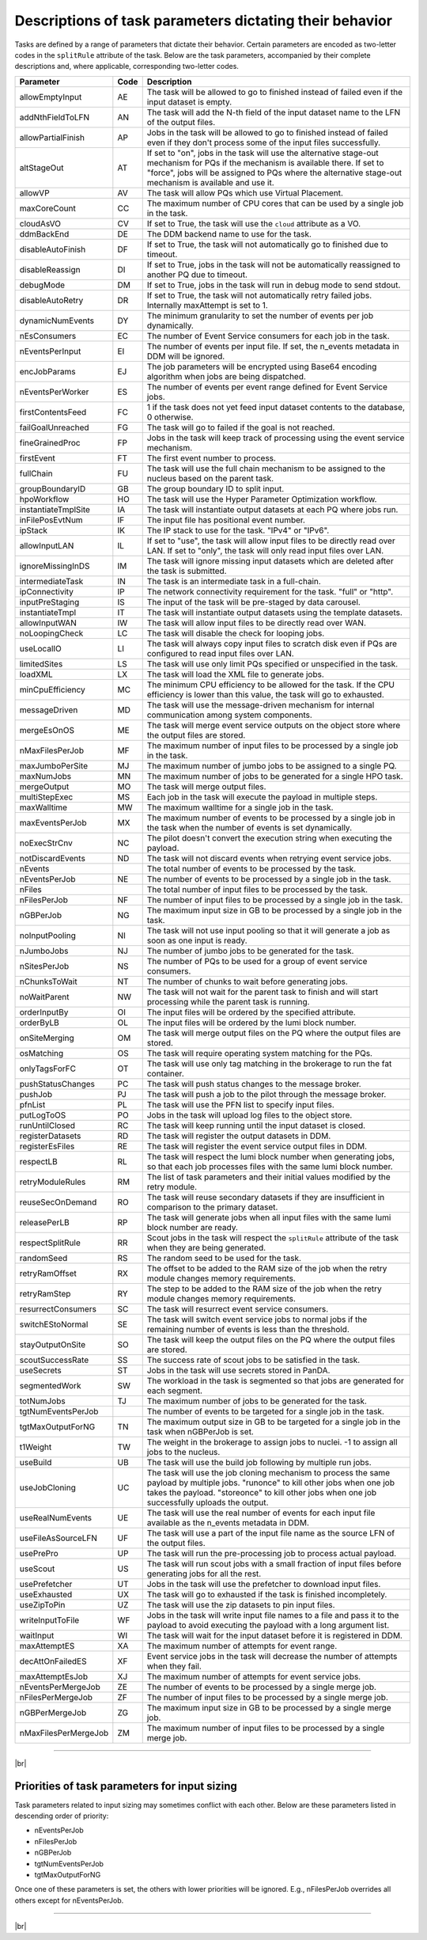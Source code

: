 =========================================================
Descriptions of task parameters dictating their behavior
=========================================================

Tasks are defined by a range of parameters that dictate their behavior. Certain parameters are encoded as two-letter codes
in the ``splitRule`` attribute of the task. Below are the task parameters, accompanied by their complete descriptions and,
where applicable, corresponding two-letter codes.

.. list-table::
   :header-rows: 1

   * - Parameter
     - Code
     - Description

   * - allowEmptyInput
     - AE
     - The task will be allowed to go to finished instead of failed even if the input dataset is empty.

   * - addNthFieldToLFN
     - AN
     - The task will add the N-th field of the input dataset name to the LFN of the output files.

   * - allowPartialFinish
     - AP
     - Jobs in the task will be allowed to go to finished instead of failed even if they don't process some of the input files successfully.

   * - altStageOut
     - AT
     - If set to "on", jobs in the task will use the alternative stage-out mechanism for PQs if the mechanism is available there. If set to "force", jobs will be assigned to PQs where the alternative stage-out mechanism is available and use it.

   * - allowVP
     - AV
     - The task will allow PQs which use Virtual Placement.

   * - maxCoreCount
     - CC
     - The maximum number of CPU cores that can be used by a single job in the task.

   * - cloudAsVO
     - CV
     - If set to True, the task will use the ``cloud`` attribute as a VO.

   * - ddmBackEnd
     - DE
     - The DDM backend name to use for the task.

   * - disableAutoFinish
     - DF
     - If set to True, the task will not automatically go to finished due to timeout.

   * - disableReassign
     - DI
     - If set to True, jobs in the task will not be automatically reassigned to another PQ due to timeout.

   * - debugMode
     - DM
     - If set to True, jobs in the task will run in debug mode to send stdout.

   * - disableAutoRetry
     - DR
     - If set to True, the task will not automatically retry failed jobs. Internally maxAttempt is set to 1.

   * - dynamicNumEvents
     - DY
     - The minimum granularity to set the number of events per job dynamically.

   * - nEsConsumers
     - EC
     - The number of Event Service consumers for each job in the task.

   * - nEventsPerInput
     - EI
     - The number of events per input file. If set, the n_events metadata in DDM will be ignored.

   * - encJobParams
     - EJ
     - The job parameters will be encrypted using Base64 encoding algorithm when jobs are being dispatched.

   * - nEventsPerWorker
     - ES
     - The number of events per event range defined for Event Service jobs.

   * - firstContentsFeed
     - FC
     - 1 if the task does not yet feed input dataset contents to the database, 0 otherwise.

   * - failGoalUnreached
     - FG
     - The task will go to failed if the goal is not reached.

   * - fineGrainedProc
     - FP
     - Jobs in the task will keep track of processing using the event service mechanism.

   * - firstEvent
     - FT
     - The first event number to process.

   * - fullChain
     - FU
     - The task will use the full chain mechanism to be assigned to the nucleus based on the parent task.

   * - groupBoundaryID
     - GB
     - The group boundary ID to split input.

   * - hpoWorkflow
     - HO
     - The task will use the Hyper Parameter Optimization workflow.

   * - instantiateTmplSite
     - IA
     - The task will instantiate output datasets at each PQ where jobs run.

   * - inFilePosEvtNum
     - IF
     - The input file has positional event number.

   * - ipStack
     - IK
     - The IP stack to use for the task. "IPv4" or "IPv6".

   * - allowInputLAN
     - IL
     - If set to "use", the task will allow input files to be directly read over LAN. If set to "only", the task will only read input files over LAN.

   * - ignoreMissingInDS
     - IM
     - The task will ignore missing input datasets which are deleted after the task is submitted.

   * - intermediateTask
     - IN
     - The task is an intermediate task in a full-chain.

   * - ipConnectivity
     - IP
     - The network connectivity requirement for the task. "full" or "http".

   * - inputPreStaging
     - IS
     - The input of the task will be pre-staged by data carousel.

   * - instantiateTmpl
     - IT
     - The task will instantiate output datasets using the template datasets.

   * - allowInputWAN
     - IW
     - The task will allow input files to be directly read over WAN.

   * - noLoopingCheck
     - LC
     - The task will disable the check for looping jobs.

   * - useLocalIO
     - LI
     - The task will always copy input files to scratch disk even if PQs are configured to read input files over LAN.

   * - limitedSites
     - LS
     - The task will use only limit PQs specified or unspecified in the task.

   * - loadXML
     - LX
     - The task will load the XML file to generate jobs.

   * - minCpuEfficiency
     - MC
     - The minimum CPU efficiency to be allowed for the task. If the CPU efficiency is lower than this value, the task will go to exhausted.

   * - messageDriven
     - MD
     - The task will use the message-driven mechanism for internal communication among system components.

   * - mergeEsOnOS
     - ME
     - The task will merge event service outputs on the object store where the output files are stored.

   * - nMaxFilesPerJob
     - MF
     - The maximum number of input files to be processed by a single job in the task.

   * - maxJumboPerSite
     - MJ
     - The maximum number of jumbo jobs to be assigned to a single PQ.

   * - maxNumJobs
     - MN
     - The maximum number of jobs to be generated for a single HPO task.

   * - mergeOutput
     - MO
     - The task will merge output files.

   * - multiStepExec
     - MS
     - Each job in the task will execute the payload in multiple steps.

   * - maxWalltime
     - MW
     - The maximum walltime for a single job in the task.

   * - maxEventsPerJob
     - MX
     - The maximum number of events to be processed by a single job in the task when the number of events is set dynamically.

   * - noExecStrCnv
     - NC
     - The pilot doesn't convert the execution string when executing the payload.

   * - notDiscardEvents
     - ND
     - The task will not discard events when retrying event service jobs.

   * - nEvents
     -
     - The total number of events to be processed by the task.

   * - nEventsPerJob
     - NE
     - The number of events to be processed by a single job in the task.

   * - nFiles
     -
     - The total number of input files to be processed by the task.

   * - nFilesPerJob
     - NF
     - The number of input files to be processed by a single job in the task.

   * - nGBPerJob
     - NG
     - The maximum input size in GB to be processed by a single job in the task.

   * - noInputPooling
     - NI
     - The task will not use input pooling so that it will generate a job as soon as one input is ready.

   * - nJumboJobs
     - NJ
     - The number of jumbo jobs to be generated for the task.

   * - nSitesPerJob
     - NS
     - The number of PQs to be used for a group of event service consumers.

   * - nChunksToWait
     - NT
     - The number of chunks to wait before generating jobs.

   * - noWaitParent
     - NW
     - The task will not wait for the parent task to finish and will start processing while the parent task is running.

   * - orderInputBy
     - OI
     - The input files will be ordered by the specified attribute.

   * - orderByLB
     - OL
     - The input files will be ordered by the lumi block number.

   * - onSiteMerging
     - OM
     - The task will merge output files on the PQ where the output files are stored.

   * - osMatching
     - OS
     - The task will require operating system matching for the PQs.

   * - onlyTagsForFC
     - OT
     - The task will use only tag matching in the brokerage to run the fat container.

   * - pushStatusChanges
     - PC
     - The task will push status changes to the message broker.

   * - pushJob
     - PJ
     - The task will push a job to the pilot through the message broker.

   * - pfnList
     - PL
     - The task will use the PFN list to specify input files.

   * - putLogToOS
     - PO
     - Jobs in the task will upload log files to the object store.

   * - runUntilClosed
     - RC
     - The task will keep running until the input dataset is closed.

   * - registerDatasets
     - RD
     - The task will register the output datasets in DDM.

   * - registerEsFiles
     - RE
     - The task will register the event service output files in DDM.

   * - respectLB
     - RL
     - The task will respect the lumi block number when generating jobs, so that each job processes files with the same lumi block number.

   * - retryModuleRules
     - RM
     - The list of task parameters and their initial values modified by the retry module.

   * - reuseSecOnDemand
     - RO
     - The task will reuse secondary datasets if they are insufficient in comparison to the primary dataset.

   * - releasePerLB
     - RP
     - The task will generate jobs when all input files with the same lumi block number are ready.

   * - respectSplitRule
     - RR
     - Scout jobs in the task will respect the ``splitRule`` attribute of the task when they are being generated.

   * - randomSeed
     - RS
     - The random seed to be used for the task.

   * - retryRamOffset
     - RX
     - The offset to be added to the RAM size of the job when the retry module changes memory requirements.

   * - retryRamStep
     - RY
     - The step to be added to the RAM size of the job when the retry module changes memory requirements.

   * - resurrectConsumers
     - SC
     - The task will resurrect event service consumers.

   * - switchEStoNormal
     - SE
     - The task will switch event service jobs to normal jobs if the remaining number of events is less than the threshold.

   * - stayOutputOnSite
     - SO
     - The task will keep the output files on the PQ where the output files are stored.

   * - scoutSuccessRate
     - SS
     - The success rate of scout jobs to be satisfied in the task.

   * - useSecrets
     - ST
     - Jobs in the task will use secrets stored in PanDA.

   * - segmentedWork
     - SW
     - The workload in the task is segmented so that jobs are generated for each segment.

   * - totNumJobs
     - TJ
     - The maximum number of jobs to be generated for the task.

   * - tgtNumEventsPerJob
     -
     - The number of events to be targeted for a single job in the task.

   * - tgtMaxOutputForNG
     - TN
     - The maximum output size in GB to be targeted for a single job in the task when nGBPerJob is set.

   * - t1Weight
     - TW
     - The weight in the brokerage to assign jobs to nuclei. -1 to assign all jobs to the nucleus.

   * - useBuild
     - UB
     - The task will use the build job following by multiple run jobs.

   * - useJobCloning
     - UC
     - The task will use the job cloning mechanism to process the same payload by multiple jobs. "runonce" to kill other jobs when one job takes the payload. "storeonce" to kill other jobs when one job successfully uploads the output.

   * - useRealNumEvents
     - UE
     - The task will use the real number of events for each input file available as the n_events metadata in DDM.

   * - useFileAsSourceLFN
     - UF
     - The task will use a part of the input file name as the source LFN of the output files.

   * - usePrePro
     - UP
     - The task will run the pre-processing job to process actual payload.

   * - useScout
     - US
     - The task will run scout jobs with a small fraction of input files before generating jobs for all the rest.

   * - usePrefetcher
     - UT
     - Jobs in the task will use the prefetcher to download input files.

   * - useExhausted
     - UX
     - The task will go to exhausted if the task is finished incompletely.

   * - useZipToPin
     - UZ
     - The task will use the zip datasets to pin input files.

   * - writeInputToFile
     - WF
     - Jobs in the task will write input file names to a file and pass it to the payload to avoid executing the payload with a long argument list.

   * - waitInput
     - WI
     - The task will wait for the input dataset before it is registered in DDM.

   * - maxAttemptES
     - XA
     - The maximum number of attempts for event range.

   * - decAttOnFailedES
     - XF
     - Event service jobs in the task will decrease the number of attempts when they fail.

   * - maxAttemptEsJob
     - XJ
     - The maximum number of attempts for event service jobs.

   * - nEventsPerMergeJob
     - ZE
     - The number of events to be processed by a single merge job.

   * - nFilesPerMergeJob
     - ZF
     - The number of input files to be processed by a single merge job.

   * - nGBPerMergeJob
     - ZG
     - The maximum input size in GB to be processed by a single merge job.

   * - nMaxFilesPerMergeJob
     - ZM
     - The maximum number of input files to be processed by a single merge job.

------------

|br|

Priorities of task parameters for input sizing
^^^^^^^^^^^^^^^^^^^^^^^^^^^^^^^^^^^^^^^^^^^^^^^^^

Task parameters related to input sizing may sometimes conflict with each other. Below are these parameters listed in descending order of priority:

* nEventsPerJob
* nFilesPerJob
* nGBPerJob
* tgtNumEventsPerJob
* tgtMaxOutputForNG

Once one of these parameters is set, the others with lower priorities will be ignored.
E.g., nFilesPerJob overrides all others except for nEventsPerJob.

---------------

|br|